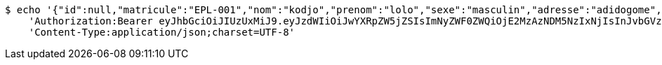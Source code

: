 [source,bash]
----
$ echo '{"id":null,"matricule":"EPL-001","nom":"kodjo","prenom":"lolo","sexe":"masculin","adresse":"adidogome","nationalite":"Togolaise","dateNaissance":0,"lieuNaissance":"Lome","image":"","nomParent":"TOTO","prenomParent":"Abalo","adresseParent":"Lome","professionParent":"Ingenieur","telephoneParent":"0022890345678","active":false}' | http PUT 'http://localhost:8080/api/preinscripion/elv/save' \
    'Authorization:Bearer eyJhbGciOiJIUzUxMiJ9.eyJzdWIiOiJwYXRpZW5jZSIsImNyZWF0ZWQiOjE2MzAzNDM5NzIxNjIsInJvbGVzIjpudWxsLCJpZCI6IjYyNzc0MjdlLTM5M2MtNDMyZi04NmE2LTY4ZmRhZTQ3YmVmOCIsInRva2VuX3R5cGUiOiJhY2Nlc3NfdG9rZW4iLCJleHAiOjE2MzAzNDc1NzJ9.p60VViXfB-14STNOHnv3sLdTK3gc_cfac3XvapShf0An6nrsME5xu90YXru4DaM3jJmvZNeXQ5A0yysbdGVHQg' \
    'Content-Type:application/json;charset=UTF-8'
----